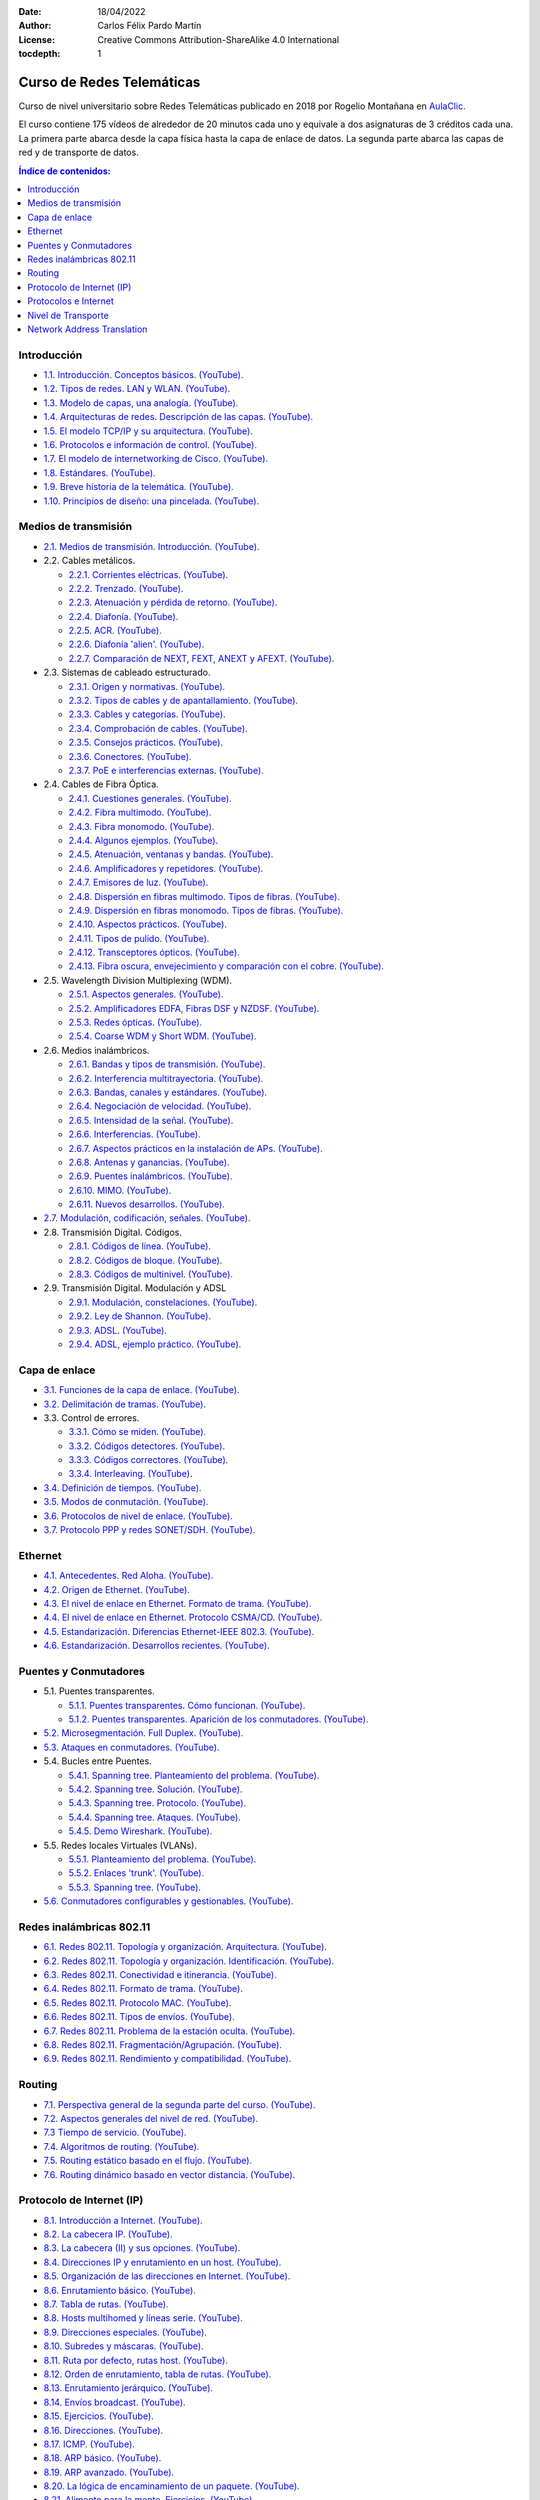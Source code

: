 ﻿:Date: 18/04/2022
:Author: Carlos Félix Pardo Martín
:License: Creative Commons Attribution-ShareAlike 4.0 International
:tocdepth: 1

.. _comm-curso-redes:

Curso de Redes Telemáticas
==========================
Curso de nivel universitario sobre Redes Telemáticas publicado en 2018
por Rogelio Montañana en `AulaClic. <https://www.aulaclic.es/redes/index.htm>`__

El curso contiene 175 vídeos de alrededor de 20 minutos cada uno y equivale
a dos asignaturas de 3 créditos cada una.
La primera parte abarca desde la capa física hasta la capa de enlace de
datos.
La segunda parte abarca las capas de red y de transporte de datos.

.. contents:: Índice de contenidos:
   :local:
   :depth: 2





Introducción
------------

* `1.1. Introducción. Conceptos básicos. <https://www.aulaclic.es/redes/secuencias/p01_01_introduccion.htm>`__
  `(YouTube). <https://www.youtube-nocookie.com/embed/BrqH4PVyYF4>`__

* `1.2. Tipos de redes. LAN y WLAN. <https://www.aulaclic.es/redes/secuencias/p01_02_tipos_redes.htm>`__
  `(YouTube). <https://www.youtube-nocookie.com/embed/ASXYvGV6sqE>`__

* `1.3. Modelo de capas, una analogía. <https://www.aulaclic.es/redes/secuencias/p01_03_capas.htm>`__
  `(YouTube). <https://www.youtube-nocookie.com/embed/EDXSvhbaTvM>`__

* `1.4. Arquitecturas de redes. Descripción de las capas. <https://www.aulaclic.es/redes/secuencias/p01_04_arquitectura.htm>`__
  `(YouTube). <https://www.youtube-nocookie.com/embed/gyk3Fq7g95o>`__

* `1.5. El modelo TCP/IP y su arquitectura. <https://www.aulaclic.es/redes/secuencias/p01_05_tcp_ip.htm>`__
  `(YouTube). <https://www.youtube-nocookie.com/embed/yZivRoQW8D4>`__

* `1.6. Protocolos e información de control. <https://www.aulaclic.es/redes/secuencias/p01_06_protocolos.htm>`__
  `(YouTube). <https://www.youtube-nocookie.com/embed/-sQIFuYorTc>`__

* `1.7. El modelo de internetworking de Cisco. <https://www.aulaclic.es/redes/secuencias/p01_07_internetworking.htm>`__
  `(YouTube). <https://www.youtube-nocookie.com/embed/lojGC2fsPE8>`__

* `1.8. Estándares. <https://www.aulaclic.es/redes/secuencias/p01_08_estandares.htm>`__
  `(YouTube). <https://www.youtube-nocookie.com/embed/QuTUyaMvXdM>`__

* `1.9. Breve historia de la telemática. <https://www.aulaclic.es/redes/secuencias/p01_09_historia.htm>`__
  `(YouTube). <https://www.youtube-nocookie.com/embed/waRsyLpwmuU>`__

* `1.10. Principios de diseño: una pincelada. <https://www.aulaclic.es/redes/secuencias/p01_10_disenyo.htm>`__
  `(YouTube). <https://www.youtube-nocookie.com/embed/CnSz0XbP1J4>`__






Medios de transmisión
---------------------

* `2.1. Medios de transmisión. Introducción. <https://www.aulaclic.es/redes/secuencias/p02_01_medios.htm>`__
  `(YouTube). <https://www.youtube-nocookie.com/embed/pz39xEwygFU>`__

* 2.2. Cables metálicos.

  * `2.2.1. Corrientes eléctricas. <https://www.aulaclic.es/redes/secuencias/p02_02_01_corrientes.htm>`__
    `(YouTube). <https://www.youtube-nocookie.com/embed/NzcAbQO2a0Y>`__

  * `2.2.2. Trenzado. <https://www.aulaclic.es/redes/secuencias/p02_02_02_trenzado.htm>`__
    `(YouTube). <https://www.youtube-nocookie.com/embed/GzVI-k2-4yI>`__

  * `2.2.3. Atenuación y pérdida de retorno. <https://www.aulaclic.es/redes/secuencias/p02_02_03_atenuacion.htm>`__
    `(YouTube). <https://www.youtube-nocookie.com/embed/vA2JobdSfnU>`__

  * `2.2.4. Diafonía. <https://www.aulaclic.es/redes/secuencias/p02_02_04_diafonia.htm>`__
    `(YouTube). <https://www.youtube-nocookie.com/embed/-7IV-Nlyaf4>`__

  * `2.2.5. ACR. <https://www.aulaclic.es/redes/secuencias/p02_02_05_acr.htm>`__
    `(YouTube). <https://www.youtube-nocookie.com/embed/Ek-OARF2UXg>`__

  * `2.2.6. Diafonía 'alien'. <https://www.aulaclic.es/redes/secuencias/p02_02_06_alien.htm>`__
    `(YouTube). <https://www.youtube-nocookie.com/embed/5xKDqwnXFzU>`__

  * `2.2.7. Comparación de NEXT, FEXT, ANEXT y AFEXT. <https://www.aulaclic.es/redes/secuencias/p02_02_07_comparacion.htm>`__
    `(YouTube). <https://www.youtube-nocookie.com/embed/JGjO47sDRAA>`__

* 2.3. Sistemas de cableado estructurado.

  * `2.3.1. Origen y normativas. <https://www.aulaclic.es/redes/secuencias/p02_03_01_origen.htm>`__
    `(YouTube). <https://www.youtube-nocookie.com/embed/S55IpAovx1w>`__

  * `2.3.2. Tipos de cables y de apantallamiento. <https://www.aulaclic.es/redes/secuencias/p02_03_02_tipos.htm>`__
    `(YouTube). <https://www.youtube-nocookie.com/embed/17oNQpVZ5Fo>`__

  * `2.3.3. Cables y categorías. <https://www.aulaclic.es/redes/secuencias/p02_03_03_categorias.htm>`__
    `(YouTube). <https://www.youtube-nocookie.com/embed/0GVoZZs7W54>`__

  * `2.3.4. Comprobación de cables. <https://www.aulaclic.es/redes/secuencias/p02_03_04_comprobacion.htm>`__
    `(YouTube). <https://www.youtube-nocookie.com/embed/Us2BY7Hf2yQ>`__

  * `2.3.5. Consejos prácticos. <https://www.aulaclic.es/redes/secuencias/p02_03_05_consejos.htm>`__
    `(YouTube). <https://www.youtube-nocookie.com/embed/8puqCreEfgk>`__

  * `2.3.6. Conectores. <https://www.aulaclic.es/redes/secuencias/p02_03_06_conectores.htm>`__
    `(YouTube). <https://www.youtube-nocookie.com/embed/GG_E0Ca_Ow0>`__

  * `2.3.7. PoE e interferencias externas. <https://www.aulaclic.es/redes/secuencias/p02_03_07_poe.htm>`__
    `(YouTube). <https://www.youtube-nocookie.com/embed/LmzQeF-E7ys>`__

* 2.4. Cables de Fibra Óptica.

  * `2.4.1. Cuestiones generales. <https://www.aulaclic.es/redes/secuencias/p02_04_01_fibra.htm>`__
    `(YouTube). <https://www.youtube-nocookie.com/embed/9LEztxR3OKw>`__

  * `2.4.2. Fibra multimodo. <https://www.aulaclic.es/redes/secuencias/p02_04_02_multimodo.htm>`__
    `(YouTube). <https://www.youtube-nocookie.com/embed/xEGowifxX-8>`__

  * `2.4.3. Fibra monomodo. <https://www.aulaclic.es/redes/secuencias/p02_04_03_monomodo.htm>`__
    `(YouTube). <https://www.youtube-nocookie.com/embed/c5tCC5TGhVg>`__

  * `2.4.4. Algunos ejemplos. <https://www.aulaclic.es/redes/secuencias/p02_04_04_ejemplos.htm>`__
    `(YouTube). <https://www.youtube-nocookie.com/embed/TawYYIpoQB0>`__

  * `2.4.5. Atenuación, ventanas y bandas. <https://www.aulaclic.es/redes/secuencias/p02_04_05_atenuacion.htm>`__
    `(YouTube). <https://www.youtube-nocookie.com/embed/pMIdlMfevRs>`__

  * `2.4.6. Amplificadores y repetidores. <https://www.aulaclic.es/redes/secuencias/p02_04_06_amplificadores.htm>`__
    `(YouTube). <https://www.youtube-nocookie.com/embed/ovXDajvixD0>`__

  * `2.4.7. Emisores de luz. <https://www.aulaclic.es/redes/secuencias/p02_04_07_emisores.htm>`__
    `(YouTube). <https://www.youtube-nocookie.com/embed/-5d8A_T01D4>`__

  * `2.4.8. Dispersión en fibras multimodo. Tipos de fibras. <https://www.aulaclic.es/redes/secuencias/p02_04_08_dispersion.htm>`__
    `(YouTube). <https://www.youtube-nocookie.com/embed/q8-nrc9MvgQ>`__

  * `2.4.9. Dispersión en fibras monomodo. Tipos de fibras. <https://www.aulaclic.es/redes/secuencias/p02_04_09_monomodo.htm>`__
    `(YouTube). <https://www.youtube-nocookie.com/embed/jd5H_rLUzr4>`__

  * `2.4.10. Aspectos prácticos. <https://www.aulaclic.es/redes/secuencias/p02_04_10_aspectos.htm>`__
    `(YouTube). <https://www.youtube-nocookie.com/embed/gvfSVQ9oHVI>`__

  * `2.4.11. Tipos de pulido. <https://www.aulaclic.es/redes/secuencias/p02_04_11_pulido.htm>`__
    `(YouTube). <https://www.youtube-nocookie.com/embed/Cba8BYpe_c4>`__

  * `2.4.12. Transceptores ópticos. <https://www.aulaclic.es/redes/secuencias/p02_04_12_transceptores.htm>`__
    `(YouTube). <https://www.youtube-nocookie.com/embed/xWvuIGPZy7M>`__

  * `2.4.13.  Fibra oscura, envejecimiento y comparación con el cobre. <https://www.aulaclic.es/redes/secuencias/p02_04_13_oscura.htm>`__
    `(YouTube). <https://www.youtube-nocookie.com/embed/_eYwFHQMA3E>`__

* 2.5. Wavelength Division Multiplexing (WDM).

  * `2.5.1. Aspectos generales. <https://www.aulaclic.es/redes/secuencias/p02_05_01_wdm.htm>`__
    `(YouTube). <https://www.youtube-nocookie.com/embed/TUiNZM4KYSE>`__

  * `2.5.2. Amplificadores EDFA, Fibras DSF y NZDSF. <https://www.aulaclic.es/redes/secuencias/p02_05_02_wdm_amplificadores.htm>`__
    `(YouTube). <https://www.youtube-nocookie.com/embed/jyMIaS4gicY>`__

  * `2.5.3. Redes ópticas. <https://www.aulaclic.es/redes/secuencias/p02_05_03_opticas.htm>`__
    `(YouTube). <https://www.youtube-nocookie.com/embed/Jxm1JxtDO6M>`__

  * `2.5.4. Coarse WDM y Short WDM. <https://www.aulaclic.es/redes/secuencias/p02_05_04_coarse.htm>`__
    `(YouTube). <https://www.youtube-nocookie.com/embed/Apsh2AoEoiM>`__

* 2.6. Medios inalámbricos.

  * `2.6.1. Bandas y tipos de transmisión. <https://www.aulaclic.es/redes/secuencias/p02_06_01_inalambricos.htm>`__
    `(YouTube). <https://www.youtube-nocookie.com/embed/2QPqo9uwsjo>`__

  * `2.6.2. Interferencia multitrayectoria. <https://www.aulaclic.es/redes/secuencias/p02_06_02_interferencia.htm>`__
    `(YouTube). <https://www.youtube-nocookie.com/embed/FPBEnht0LM4>`__

  * `2.6.3. Bandas, canales y estándares. <https://www.aulaclic.es/redes/secuencias/p02_06_03_bandas.htm>`__
    `(YouTube). <https://www.youtube-nocookie.com/embed/CSodixdrKM0>`__

  * `2.6.4. Negociación de velocidad. <https://www.aulaclic.es/redes/secuencias/p02_06_04_velocidad.htm>`__
    `(YouTube). <https://www.youtube-nocookie.com/embed/fAHtbF8CCgc>`__

  * `2.6.5. Intensidad de la señal. <https://www.aulaclic.es/redes/secuencias/p02_06_05_intensidad.htm>`__
    `(YouTube). <https://www.youtube-nocookie.com/embed/dPvTRRPu9LM>`__

  * `2.6.6. Interferencias. <https://www.aulaclic.es/redes/secuencias/p02_06_06_interferencias.htm>`__
    `(YouTube). <https://www.youtube-nocookie.com/embed/wTzhOfQvtqs>`__

  * `2.6.7. Aspectos prácticos en la instalación de APs. <https://www.aulaclic.es/redes/secuencias/p02_06_07_practicos.htm>`__
    `(YouTube). <https://www.youtube-nocookie.com/embed/8mIEnf3RRRM>`__

  * `2.6.8. Antenas y ganancias. <https://www.aulaclic.es/redes/secuencias/p02_06_08_antenas.htm>`__
    `(YouTube). <https://www.youtube-nocookie.com/embed/ji4yGQ29CRQ>`__

  * `2.6.9. Puentes inalámbricos. <https://www.aulaclic.es/redes/secuencias/p02_06_09_puentes.htm>`__
    `(YouTube). <https://www.youtube-nocookie.com/embed/y6hNf9BnOkQ>`__

  * `2.6.10. MIMO. <https://www.aulaclic.es/redes/secuencias/p02_06_10_mimo.htm>`__
    `(YouTube). <https://www.youtube-nocookie.com/embed/jB1ZG9-LVsw>`__

  * `2.6.11. Nuevos desarrollos. <https://www.aulaclic.es/redes/secuencias/p02_06_11_desarrollos.htm>`__
    `(YouTube). <https://www.youtube-nocookie.com/embed/rTwpCeBQFfI>`__

* `2.7. Modulación, codificación, señales. <https://www.aulaclic.es/redes/secuencias/p02_07_modulacion.htm>`__
  `(YouTube). <https://www.youtube-nocookie.com/embed/BmAxn8BligE>`__

* 2.8. Transmisión Digital. Códigos.

  * `2.8.1. Códigos de línea. <https://www.aulaclic.es/redes/secuencias/p02_08_01_linea.htm>`__
    `(YouTube). <https://www.youtube-nocookie.com/embed/NuvmuCaI3hM>`__

  * `2.8.2. Códigos de bloque. <https://www.aulaclic.es/redes/secuencias/p02_08_02_bloque.htm>`__
    `(YouTube). <https://www.youtube-nocookie.com/embed/Ffv2wbo1Hbs>`__

  * `2.8.3. Códigos de multinivel. <https://www.aulaclic.es/redes/secuencias/p02_08_03_multinivel.htm>`__
    `(YouTube). <https://www.youtube-nocookie.com/embed/PMAwifK-y-4>`__

* 2.9. Transmisión Digital. Modulación y ADSL

  * `2.9.1. Modulación, constelaciones. <https://www.aulaclic.es/redes/secuencias/p02_09_01_analogica_modulacion.htm>`__
    `(YouTube). <https://www.youtube-nocookie.com/embed/e2ZRg0jnnZc>`__

  * `2.9.2. Ley de Shannon. <https://www.aulaclic.es/redes/secuencias/p02_09_02_analogica_shannon.htm>`__
    `(YouTube). <https://www.youtube-nocookie.com/embed/C-bOwlef9hA>`__

  * `2.9.3. ADSL. <https://www.aulaclic.es/redes/secuencias/p02_09_03_analogica_adsl.htm>`__
    `(YouTube). <https://www.youtube-nocookie.com/embed/DztiAAy2SeM>`__

  * `2.9.4. ADSL, ejemplo práctico. <https://www.aulaclic.es/redes/secuencias/p02_09_04_analogica_adsl_ejem.htm>`__
    `(YouTube). <https://www.youtube-nocookie.com/embed/vdBPLgKj2FM>`__






Capa de enlace
--------------

* `3.1. Funciones de la capa de enlace. <https://www.aulaclic.es/redes/secuencias/p03_01_capa_enlace.htm>`__
  `(YouTube). <https://www.youtube-nocookie.com/embed/y3A9QBJBbCM>`__

* `3.2. Delimitación de tramas. <https://www.aulaclic.es/redes/secuencias/p03_02_tramas.htm>`__
  `(YouTube). <https://www.youtube-nocookie.com/embed/7L4GjIp_5j8>`__

* 3.3. Control de errores.

  * `3.3.1. Cómo se miden. <https://www.aulaclic.es/redes/secuencias/p03_03_01_errores_miden.htm>`__
    `(YouTube). <https://www.youtube-nocookie.com/embed/za7A6oAp9E8>`__

  * `3.3.2. Códigos detectores. <https://www.aulaclic.es/redes/secuencias/p03_03_02_errores_detectores.htm>`__
    `(YouTube). <https://www.youtube-nocookie.com/embed/7G1p2-VQEKQ>`__

  * `3.3.3. Códigos correctores. <https://www.aulaclic.es/redes/secuencias/p03_03_03_errores_correctores.htm>`__
    `(YouTube). <https://www.youtube-nocookie.com/embed/WSmmNvHPaKc>`__

  * `3.3.4. Interleaving. <https://www.aulaclic.es/redes/secuencias/p03_03_04_errores_interleaving.htm>`__
    `(YouTube). <https://www.youtube-nocookie.com/embed/l5YdadYnx2E>`__

* `3.4. Definición de tiempos. <https://www.aulaclic.es/redes/secuencias/p03_04_tiempos.htm>`__
  `(YouTube). <https://www.youtube-nocookie.com/embed/sOvNObL4VRU>`__

* `3.5. Modos de conmutación. <https://www.aulaclic.es/redes/secuencias/p03_05_conmutacion.htm>`__
  `(YouTube). <https://www.youtube-nocookie.com/embed/r4PejLabNlo>`__

* `3.6. Protocolos de nivel de enlace. <https://www.aulaclic.es/redes/secuencias/p03_06_protocolo_enlace.htm>`__
  `(YouTube). <https://www.youtube-nocookie.com/embed/qHX1lKlwZ1o>`__

* `3.7. Protocolo PPP y redes SONET/SDH. <https://www.aulaclic.es/redes/secuencias/p03_07_protocolo_ppp.htm>`__
  `(YouTube). <https://www.youtube-nocookie.com/embed/3dNzA1ssnEY>`__






Ethernet
--------

* `4.1. Antecedentes. Red Aloha. <https://www.aulaclic.es/redes/secuencias/p04_01_aloha.htm>`__
  `(YouTube). <https://www.youtube-nocookie.com/embed/KrZtNn6l2O0>`__

* `4.2. Origen de Ethernet. <https://www.aulaclic.es/redes/secuencias/p04_02_origen_ethernet.htm>`__
  `(YouTube). <https://www.youtube-nocookie.com/embed/lbQD6FWkjNw>`__

* `4.3. El nivel de enlace en Ethernet. Formato de trama. <https://www.aulaclic.es/redes/secuencias/p04_03_01_trama_ethernet.htm>`__
  `(YouTube). <https://www.youtube-nocookie.com/embed/FH5M4fCRNrE>`__

* `4.4. El nivel de enlace en Ethernet. Protocolo CSMA/CD. <https://www.aulaclic.es/redes/secuencias/p04_03_02_ethernet_csma.htm>`__
  `(YouTube). <https://www.youtube-nocookie.com/embed/FH5M4fCRNrE>`__

* `4.5. Estandarización. Diferencias Ethernet-IEEE 802.3. <https://www.aulaclic.es/redes/secuencias/p04_04_01_estandarizacion.htm>`__
  `(YouTube). <https://www.youtube-nocookie.com/embed/jmumS3Mbc74>`__

* `4.6. Estandarización. Desarrollos recientes. <https://www.aulaclic.es/redes/secuencias/p04_04_02_estandarizacion_recientes.htm>`__
  `(YouTube). <https://www.youtube-nocookie.com/embed/CddpeDCStII>`__






Puentes y Conmutadores
----------------------

* 5.1. Puentes transparentes.

  * `5.1.1. Puentes transparentes. Cómo funcionan. <https://www.aulaclic.es/redes/secuencias/p05_01_01_puentes_transparentes.htm>`__
    `(YouTube). <https://www.youtube-nocookie.com/embed/XXGDw_Q-bbY>`__

  * `5.1.2. Puentes transparentes. Aparición de los conmutadores. <https://www.aulaclic.es/redes/secuencias/p05_01_02_conmutadores.htm>`__
    `(YouTube). <https://www.youtube-nocookie.com/embed/cM3Uxqzt1vk>`__

* `5.2. Microsegmentación. Full Duplex. <https://www.aulaclic.es/redes/secuencias/p05_02_microsegmentacion.htm>`__
  `(YouTube). <https://www.youtube-nocookie.com/embed/n9dL1cSGYFg>`__

* `5.3. Ataques en conmutadores. <https://www.aulaclic.es/redes/secuencias/p05_03_ataques_conmutadores.htm>`__
  `(YouTube). <https://www.youtube-nocookie.com/embed/Dm1qm-GWKFY>`__

* 5.4. Bucles entre Puentes.

  * `5.4.1. Spanning tree. Planteamiento del problema. <https://www.aulaclic.es/redes/secuencias/p05_04_01_spanningtree.htm>`__
    `(YouTube). <https://www.youtube-nocookie.com/embed/WlRc7qVN4p4>`__

  * `5.4.2. Spanning tree. Solución. <https://www.aulaclic.es/redes/secuencias/p05_04_02_spanningtree_solucion.htm>`__
    `(YouTube). <https://www.youtube-nocookie.com/embed/lcdY4DSDRC8>`__

  * `5.4.3. Spanning tree. Protocolo. <https://www.aulaclic.es/redes/secuencias/p05_04_03_spanningtree_protocolo.htm>`__
    `(YouTube). <https://www.youtube-nocookie.com/embed/t-6NDSwvh5E>`__

  * `5.4.4. Spanning tree. Ataques. <https://www.aulaclic.es/redes/secuencias/p05_04_04_spanningtree_ataques.htm>`__
    `(YouTube). <https://www.youtube-nocookie.com/embed/3K1MWQ1ZoeU>`__

  * `5.4.5. Demo Wireshark. <https://www.aulaclic.es/redes/secuencias/p05_04_05_demo_wireshark.htm>`__
    `(YouTube). <https://www.youtube-nocookie.com/embed/nS13o7zcHBg>`__

* 5.5. Redes locales Virtuales (VLANs).

  * `5.5.1. Planteamiento del problema. <https://www.aulaclic.es/redes/secuencias/p05_05_01_vlan_planteamiento.htm>`__
    `(YouTube). <https://www.youtube-nocookie.com/embed/EID4JyA9ewc>`__

  * `5.5.2. Enlaces 'trunk'. <https://www.aulaclic.es/redes/secuencias/p05_05_02_vlan_trunk.htm>`__
    `(YouTube). <https://www.youtube-nocookie.com/embed/QjT5MEC0f84>`__

  * `5.5.3. Spanning tree. <https://www.aulaclic.es/redes/secuencias/p05_05_03_vlan_spanning_tree.htm>`__
    `(YouTube). <https://www.youtube-nocookie.com/embed/ixmoiqjAxfg>`__

* `5.6. Conmutadores configurables y gestionables. <https://www.aulaclic.es/redes/secuencias/p05_04_conmutadores_configurables.htm>`__
  `(YouTube). <https://www.youtube-nocookie.com/embed/wsr1iYbhXOs>`__






Redes inalámbricas 802.11
-------------------------

* `6.1. Redes 802.11. Topología y organización. Arquitectura. <https://www.aulaclic.es/redes/secuencias/p06_01_01_redes802_11_topologia.htm>`__
  `(YouTube). <https://www.youtube-nocookie.com/embed/Y218eOMghEA>`__

* `6.2. Redes 802.11. Topología y organización. Identificación. <https://www.aulaclic.es/redes/secuencias/p06_01_02_redes802_11_identificacion.htm>`__
  `(YouTube). <https://www.youtube-nocookie.com/embed/B_ZlZ9L6p0o>`__

* `6.3. Redes 802.11. Conectividad e itinerancia. <https://www.aulaclic.es/redes/secuencias/p06_02_redes802_11_conectividad.htm>`__
  `(YouTube). <https://www.youtube-nocookie.com/embed/qRIjbA0Z5Ow>`__

* `6.4. Redes 802.11. Formato de trama. <https://www.aulaclic.es/redes/secuencias/p06_03_redes802_11_trama.htm>`__
  `(YouTube). <https://www.youtube-nocookie.com/embed/fjdhAOC7e4Q>`__

* `6.5. Redes 802.11. Protocolo MAC. <https://www.aulaclic.es/redes/secuencias/p06_04_redes802_11_mac.htm>`__
  `(YouTube). <https://www.youtube-nocookie.com/embed/l_hD7PtsUEA>`__

* `6.6. Redes 802.11. Tipos de envíos. <https://www.aulaclic.es/redes/secuencias/p06_05_1_redes802_11_tipos.htm>`__
  `(YouTube). <https://www.youtube-nocookie.com/embed/KXnhOOMMVl0>`__

* `6.7. Redes 802.11. Problema de la estación oculta. <https://www.aulaclic.es/redes/secuencias/p06_05_2_redes802_11_estacion.htm>`__
  `(YouTube). <https://www.youtube-nocookie.com/embed/tEE_q_m0law>`__

* `6.8. Redes 802.11. Fragmentación/Agrupación. <https://www.aulaclic.es/redes/secuencias/p06_05_3_redes802_11_fragmentacion.htm>`__
  `(YouTube). <https://www.youtube-nocookie.com/embed/4LTokFLSXTY>`__

* `6.9. Redes 802.11. Rendimiento y compatibilidad. <https://www.aulaclic.es/redes/secuencias/p06_06_redes802_11.htm>`__
  `(YouTube). <https://www.youtube-nocookie.com/embed/fFvvIWO3JcA>`__






Routing
-------

* `7.1. Perspectiva general de la segunda parte del curso. <https://www.aulaclic.es/redes/secuencias/p07_01_perspectiva.htm>`__
  `(YouTube). <https://www.youtube-nocookie.com/embed/5FJ4u2m9w1g>`__

* `7.2. Aspectos generales del nivel de red. <https://www.aulaclic.es/redes/secuencias/p07_02_nivel_red.htm>`__
  `(YouTube). <https://www.youtube-nocookie.com/embed/Wj3aXjq1oaI>`__

* `7.3 Tiempo de servicio. <https://www.aulaclic.es/redes/secuencias/p07_03_tiempo_servicio.htm>`__
  `(YouTube). <https://www.youtube-nocookie.com/embed/Qr69MsqGdhM>`__

* `7.4. Algoritmos de routing. <https://www.aulaclic.es/redes/secuencias/p07_04_routing.htm>`__
  `(YouTube). <https://www.youtube-nocookie.com/embed/19iCHRX5Fbs>`__

* `7.5. Routing estático basado en el flujo. <https://www.aulaclic.es/redes/secuencias/p07_05_routing_flujo.htm>`__
  `(YouTube). <https://www.youtube-nocookie.com/embed/D3v4Q4RUMpU>`__

* `7.6. Routing dinámico basado en vector distancia. <https://www.aulaclic.es/redes/secuencias/p07_06_routing_distancia.htm>`__
  `(YouTube). <https://www.youtube-nocookie.com/embed/gMyEB9_eKwg>`__






Protocolo de Internet (IP)
--------------------------

* `8.1. Introducción a Internet. <https://www.aulaclic.es/redes/secuencias/p08_01_introduccion_internet.htm>`__
  `(YouTube). <https://www.youtube-nocookie.com/embed/pib6cwFl8SY>`__

* `8.2. La cabecera IP. <https://www.aulaclic.es/redes/secuencias/p08_02_cabecera_ip.htm>`__
  `(YouTube). <https://www.youtube-nocookie.com/embed/twfTrXFCQYc>`__

* `8.3. La cabecera (II) y sus opciones. <https://www.aulaclic.es/redes/secuencias/p08_03_cabecera_ip_opciones.htm>`__
  `(YouTube). <https://www.youtube-nocookie.com/embed/y1TIIOv5Tc0>`__

* `8.4. Direcciones IP y enrutamiento en un host. <https://www.aulaclic.es/redes/secuencias/p08_04_direcciones_ip.htm>`__
  `(YouTube). <https://www.youtube-nocookie.com/embed/ywJprEn_c0U>`__

* `8.5. Organización de las direcciones en Internet. <https://www.aulaclic.es/redes/secuencias/p08_05_organizacion_direcciones_ip.htm>`__
  `(YouTube). <https://www.youtube-nocookie.com/embed/OzzHkGPVuSc>`__

* `8.6. Enrutamiento básico. <https://www.aulaclic.es/redes/secuencias/p08_06_enrutamiento_basico.htm>`__
  `(YouTube). <https://www.youtube-nocookie.com/embed/b5KvxuMBNxM>`__

* `8.7. Tabla de rutas. <https://www.aulaclic.es/redes/secuencias/p08_07_tabla_rutas.htm>`__
  `(YouTube). <https://www.youtube-nocookie.com/embed/1p96ivgDM5c>`__

* `8.8. Hosts multihomed y líneas serie. <https://www.aulaclic.es/redes/secuencias/p08_08_host_multihomed.htm>`__
  `(YouTube). <https://www.youtube-nocookie.com/embed/kSJ6CgVaG50>`__

* `8.9. Direcciones especiales. <https://www.aulaclic.es/redes/secuencias/p08_09_direcciones_especiales.htm>`__
  `(YouTube). <https://www.youtube-nocookie.com/embed/BHZ8AAKuKE0>`__

* `8.10. Subredes y máscaras. <https://www.aulaclic.es/redes/secuencias/p08_10_subredes_mascaras.htm>`__
  `(YouTube). <https://www.youtube-nocookie.com/embed/nRjIwd9YAL8>`__

* `8.11. Ruta por defecto, rutas host. <https://www.aulaclic.es/redes/secuencias/p08_11_rutas_host.htm>`__
  `(YouTube). <https://www.youtube-nocookie.com/embed/NE5dSS04SIA>`__

* `8.12. Orden de enrutamiento, tabla de rutas. <https://www.aulaclic.es/redes/secuencias/p08_12_orden_enrutamiento.htm>`__
  `(YouTube). <https://www.youtube-nocookie.com/embed/DCu6Wv_n8HQ>`__

* `8.13. Enrutamiento jerárquico. <https://www.aulaclic.es/redes/secuencias/p08_13_enrutamiento_jeraquico.htm>`__
  `(YouTube). <https://www.youtube-nocookie.com/embed/nhi3aPmMeBA>`__

* `8.14. Envíos broadcast. <https://www.aulaclic.es/redes/secuencias/p08_14_envios_broadcast.htm>`__
  `(YouTube). <https://www.youtube-nocookie.com/embed/IPk_8WD-bRM>`__

* `8.15. Ejercicios. <https://www.aulaclic.es/redes/secuencias/p08_15_ejercicios.htm>`__
  `(YouTube). <https://www.youtube-nocookie.com/embed/ENWMLDZpI5I>`__

* `8.16. Direcciones. <https://www.aulaclic.es/redes/secuencias/p08_16_direcciones.htm>`__
  `(YouTube). <https://www.youtube-nocookie.com/embed/8TlL4JlJdDA>`__

* `8.17. ICMP. <https://www.aulaclic.es/redes/secuencias/p08_17_icmp.htm>`__
  `(YouTube). <https://www.youtube-nocookie.com/embed/VRUq1OwqjQ4>`__

* `8.18. ARP básico. <https://www.aulaclic.es/redes/secuencias/p08_18_arp.htm>`__
  `(YouTube). <https://www.youtube-nocookie.com/embed/98Igov-JmVI>`__

* `8.19. ARP avanzado. <https://www.aulaclic.es/redes/secuencias/p08_19_arp_avanzado.htm>`__
  `(YouTube). <https://www.youtube-nocookie.com/embed/lNfb-S9Qndo>`__

* `8.20. La lógica de encaminamiento de un paquete. <https://www.aulaclic.es/redes/secuencias/p08_20_encaminamiento.htm>`__
  `(YouTube). <https://www.youtube-nocookie.com/embed/ha_VqXy4_KM>`__

* `8.21. Alimento para la mente. Ejercicios. <https://www.aulaclic.es/redes/secuencias/p08_21_alimento.htm>`__
  `(YouTube). <https://www.youtube-nocookie.com/embed/6umpYumltCk>`__

* `8.22. Alta disponibilidad. <https://www.aulaclic.es/redes/secuencias/p08_22_alta_disponibilidad.htm>`__
  `(YouTube). <https://www.youtube-nocookie.com/embed/WDXKeicKL3c>`__

* `8.23. Duplicidad de direcciones. <https://www.aulaclic.es/redes/secuencias/p08_23_duplicidad_direcciones.htm>`__
  `(YouTube). <https://www.youtube-nocookie.com/embed/FGjchehMdN8>`__

* `8.24. Ejercicios. <https://www.aulaclic.es/redes/secuencias/p08_24_ejercicios.htm>`__
  `(YouTube). <https://www.youtube-nocookie.com/embed/zT7q7ZcfvPo>`__






Protocolos e Internet
---------------------

* `9.1. Resolución inversa de direcciones: protocolo RARP. <https://www.aulaclic.es/redes/secuencias/p09_01_rarp.htm>`__
  `(YouTube). <https://www.youtube-nocookie.com/embed/6N4uB1p6MqA>`__

* `9.2. Resolución inversa de direcciones: protocolo BOOTP. <https://www.aulaclic.es/redes/secuencias/p09_02_bootp.htm>`__
  `(YouTube). <https://www.youtube-nocookie.com/embed/6AA5CRnMIKM>`__

* `9.3. Resolución inversa de direcciones: protocolo DHCP. <https://www.aulaclic.es/redes/secuencias/p09_03_dhcp.htm>`__
  `(YouTube). <https://www.youtube-nocookie.com/embed/r_8YCvfcNM4>`__

* `9.4. Ataques relacionados con DHCP. <https://www.aulaclic.es/redes/secuencias/p09_04_ataques_dhcp.htm>`__
  `(YouTube). <https://www.youtube-nocookie.com/embed/mmuvHcGK-8M>`__

* `9.5. Ataques de spoofing. <https://www.aulaclic.es/redes/secuencias/p09_05_ataques_spoofing.htm>`__
  `(YouTube). <https://www.youtube-nocookie.com/embed/B_teAa7M-uQ>`__

* `9.6. Protocolos de routing: aspectos generales. <https://www.aulaclic.es/redes/secuencias/p09_06_routing.htm>`__
  `(YouTube). <https://www.youtube-nocookie.com/embed/yypuhnxWZTg>`__

* `9.7. Protocolos de routing: RIP e IGRP/EIGRP. <https://www.aulaclic.es/redes/secuencias/p09_07_routing_rip.htm>`__
  `(YouTube). <https://www.youtube-nocookie.com/embed/bga8fR8E570>`__

* `9.8. Protocolos de routing: OSPF. <https://www.aulaclic.es/redes/secuencias/p09_08_routing_ospf.htm>`__
  `(YouTube). <https://www.youtube-nocookie.com/embed/KB18rUEGFIo>`__

* `9.9. Protocolos de routing: IS-IS. <https://www.aulaclic.es/redes/secuencias/p09_09_routing_is_is.htm>`__
  `(YouTube). <https://www.youtube-nocookie.com/embed/se1R34dmk7Q>`__

* `9.10. Mecanismo de enrutado. <https://www.aulaclic.es/redes/secuencias/p09_10_enrutado.htm>`__
  `(YouTube). <https://www.youtube-nocookie.com/embed/KKQPVghhKBQ>`__

* `9.11. Routing entre sistemas autónomos. Protocolo BGP. <https://www.aulaclic.es/redes/secuencias/p09_11_autonomos_bgp.htm>`__
  `(YouTube). <https://www.youtube-nocookie.com/embed/PCAjtxbGU-g>`__

* `9.12. Organizaciones con dos conexiones a Internet. <https://www.aulaclic.es/redes/secuencias/p09_12_dos_conexiones.htm>`__
  `(YouTube). <https://www.youtube-nocookie.com/embed/vN3ZSarT1dE>`__

* `9.13. Arquitectura de Internet. <https://www.aulaclic.es/redes/secuencias/p09_13_arquitectura_internet.htm>`__
  `(YouTube). <https://www.youtube-nocookie.com/embed/_l1ieN2pTpE>`__

* `9.14. Fragmentación. <https://www.aulaclic.es/redes/secuencias/p09_14_fragmentacion.htm>`__
  `(YouTube). <https://www.youtube-nocookie.com/embed/KaHpC2W9-l4>`__

* `9.15. Historia de Internet. <https://www.aulaclic.es/redes/secuencias/p09_15_historia_internet.htm>`__
  `(YouTube). <https://www.youtube-nocookie.com/embed/v_-bHKhDhzA>`__

* `9.16. Organización administrativa de Internet. <https://www.aulaclic.es/redes/secuencias/p09_16_organizacion_internet.htm>`__
  `(YouTube). <https://www.youtube-nocookie.com/embed/8pLe8K1yAnA>`__






Nivel de Transporte
-------------------

* `10.1. Nivel de transporte, aspectos generales. <https://www.aulaclic.es/redes/secuencias/p10_1_nivel_transporte.htm>`__
  `(YouTube). <https://www.youtube-nocookie.com/embed/lJVs93IwSU8>`__

* `10.2. Protocolo UDP (1/2). <https://www.aulaclic.es/redes/secuencias/p10_2_protocolo_udp.htm>`__
  `(YouTube). <https://www.youtube-nocookie.com/embed/ez82JeEMYjQ>`__

* `10.3. Protocolo UDP. Ejemplo (2/2). <https://www.aulaclic.es/redes/secuencias/p10_3_protocolo_udp_ejemplo.htm>`__
  `(YouTube). <https://www.youtube-nocookie.com/embed/vqeapa1MWWA>`__

* `10.4. Protocolo TCP. Funciones y cabecera. <https://www.aulaclic.es/redes/secuencias/p10_4_protocolo_tcp_cabecera.htm>`__
  `(YouTube). <https://www.youtube-nocookie.com/embed/0MlNpTgO97c>`__

* `10.5. Protocolo TCP. Multiplexación. <https://www.aulaclic.es/redes/secuencias/p10_5_protocolo_tcp_multiplexacion.htm>`__
  `(YouTube). <https://www.youtube-nocookie.com/embed/By20rTaXFIw>`__

* `10.6. Protocolo TCP: establecimiento de conexión. <https://www.aulaclic.es/redes/secuencias/p10_6_protocolo_tcp_conexion.htm>`__
  `(YouTube). <https://www.youtube-nocookie.com/embed/blRsbnSUbls>`__

* `10.7. Protocolo TCP: números de secuencia. <https://www.aulaclic.es/redes/secuencias/p10_7_protocolo_tcp_secuencia.htm>`__
  `(YouTube). <https://www.youtube-nocookie.com/embed/drBwqN038vM>`__

* `10.8. Protocolo TCP: desconexión. <https://www.aulaclic.es/redes/secuencias/p10_8_protocolo_tcp_desconexion.htm>`__
  `(YouTube). <https://www.youtube-nocookie.com/embed/EpCOiSCxCgY>`__

* `10.9. Protocolo TCP: ejemplo de conexión/desconexión. <https://www.aulaclic.es/redes/secuencias/p10_9_protocolo_tcp_ejempo.htm>`__
  `(YouTube). <https://www.youtube-nocookie.com/embed/7vrjiF7F3pY>`__

* `10.10. TCP: desconexión simultánea y pérdida de mensajes de desconexión. <https://www.aulaclic.es/redes/secuencias/p10_10_protocolo_tcp_simultanea.htm>`__
  `(YouTube). <https://www.youtube-nocookie.com/embed/w8qI1krG00k>`__

* `10.11. Protocolo TCP: desconexión unilateral. <https://www.aulaclic.es/redes/secuencias/p10_11_protocolo_tcp_unilateral.htm>`__
  `(YouTube). <https://www.youtube-nocookie.com/embed/5utodCo7U20>`__

* `10.12. Protocolo TCP: programación sockets. <https://www.aulaclic.es/redes/secuencias/p10_12_protocolo_tcp_sockets.htm>`__
  `(YouTube). <https://www.youtube-nocookie.com/embed/SC8LVgVYDEg>`__

* `10.13. Protocolo TCP: intercambio de datos. <https://www.aulaclic.es/redes/secuencias/p10_13_protocolo_tcp_intercambio.htm>`__
  `(YouTube). <https://www.youtube-nocookie.com/embed/0LAZKtK4iCY>`__

* `10.14. Negociación de la MTU. <https://www.aulaclic.es/redes/secuencias/p10_14_ntu.htm>`__
  `(YouTube). <https://www.youtube-nocookie.com/embed/p-rhMXQ2Bxw>`__

* `10.15. Datos 'pushed' y datos urgentes. <https://www.aulaclic.es/redes/secuencias/p10_15_pushed.htm>`__
  `(YouTube). <https://www.youtube-nocookie.com/embed/R7XAhXpz9lc>`__

* `10.16. Flujo de datos de TCP: datos interactivos. <https://www.aulaclic.es/redes/secuencias/p10_16_flujo_datos.htm>`__
  `(YouTube). <https://www.youtube-nocookie.com/embed/hRsUxMcXsxI>`__

* `10.17. Flujo de datos de TCP: datos masivos. <https://www.aulaclic.es/redes/secuencias/p10_17_flujo_masivo.htm>`__
  `(YouTube). <https://www.youtube-nocookie.com/embed/OAj-vahYHYI>`__

* `10.18. Timer de persistencia. <https://www.aulaclic.es/redes/secuencias/p10_18_timer_persistencia.htm>`__
  `(YouTube). <https://www.youtube-nocookie.com/embed/xnCw16fGR78>`__

* `10.19. Pipeline de TCP  y reenvío de segmentos. <https://www.aulaclic.es/redes/secuencias/p10_19_pipeline.htm>`__
  `(YouTube). <https://www.youtube-nocookie.com/embed/bfbgXEe7UoA>`__

* `10.20. Mejoras de rendimiento de TCP. <https://www.aulaclic.es/redes/secuencias/p10_21_protocolo_tcp_keepalive.htm>`__
  `(YouTube). <https://www.youtube-nocookie.com/embed/eQxvfHpyXes>`__

* `10.21. Timer de Keepalive de TCP. <https://www.aulaclic.es/redes/secuencias/p10_21_protocolo_tcp_keepalive.htm>`__
  `(YouTube). <https://www.youtube-nocookie.com/embed/DHA4SKH6Aos>`__

* `10.22. Timer de retransmisión en TCP. <https://www.aulaclic.es/redes/secuencias/p10_22_tcp_timer_retransmision.htm>`__
  `(YouTube). <https://www.youtube-nocookie.com/embed/x17GIy75Ng4>`__

* `10.23. Control de congestión de TCP. <https://www.aulaclic.es/redes/secuencias/p10_23_tcp_control_congestion.htm>`__
  `(YouTube). <https://www.youtube-nocookie.com/embed/nS08p-lsbPM>`__

* `10.24. Congestión Avoidance de TCP. <https://www.aulaclic.es/redes/secuencias/p10_24_tcp_congestion_avoidance.htm>`__
  `(YouTube). <https://www.youtube-nocookie.com/embed/aVTNnvv2E8M>`__

* `10.25. Control avanzado de congestión. <https://www.aulaclic.es/redes/secuencias/p10_25_tcp_congestion_red.htm>`__
  `(YouTube). <https://www.youtube-nocookie.com/embed/D9CrKZcu8CA>`__

* `10.26. Uso del factor de escala. <https://www.aulaclic.es/redes/secuencias/p10_26_tcp_factor_escala.htm>`__
  `(YouTube). <https://www.youtube-nocookie.com/embed/Z1VEOOqlOAc>`__

* `10.27. Opciones de TCP. <https://www.aulaclic.es/redes/secuencias/p10_27_tcp_opciones.htm>`__
  `(YouTube). <https://www.youtube-nocookie.com/embed/9soiAMdmRQw>`__

* `10.28. Resumen de TCP/UDP. <https://www.aulaclic.es/redes/secuencias/p10_28_tcp_resumen.htm>`__
  `(YouTube). <https://www.youtube-nocookie.com/embed/iobUcKZ0lSw>`__






Network Address Translation
---------------------------

* `11.1. NAT I. <https://www.aulaclic.es/redes/secuencias/p11_1_nat_i.htm>`__
  `(YouTube). <https://www.youtube-nocookie.com/embed/lFyIgt7iVKA>`__

* `11.2. NAT II. <https://www.aulaclic.es/redes/secuencias/p11_1_nat_ii.htm>`__
  `(YouTube). <https://www.youtube-nocookie.com/embed/eGgZCJA1X_E>`__




